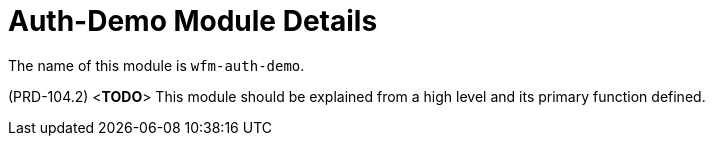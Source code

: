 [id='con-auth-demo-module-{chapter}']
=  Auth-Demo Module Details

The name of this module is  `wfm-auth-demo`.

(PRD-104.2)
<**TODO**>
This module should be explained from a high level and its primary function defined.
